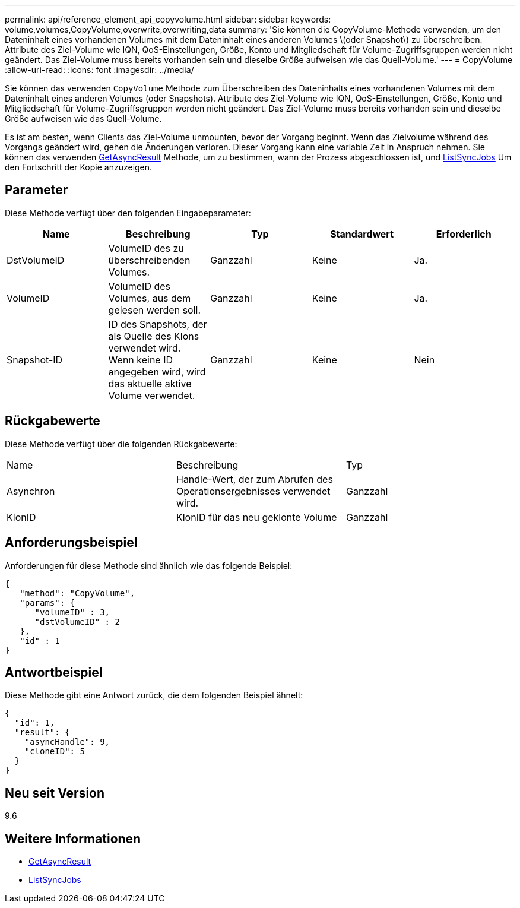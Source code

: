 ---
permalink: api/reference_element_api_copyvolume.html 
sidebar: sidebar 
keywords: volume,volumes,CopyVolume,overwrite,overwriting,data 
summary: 'Sie können die CopyVolume-Methode verwenden, um den Dateninhalt eines vorhandenen Volumes mit dem Dateninhalt eines anderen Volumes \(oder Snapshot\) zu überschreiben. Attribute des Ziel-Volume wie IQN, QoS-Einstellungen, Größe, Konto und Mitgliedschaft für Volume-Zugriffsgruppen werden nicht geändert. Das Ziel-Volume muss bereits vorhanden sein und dieselbe Größe aufweisen wie das Quell-Volume.' 
---
= CopyVolume
:allow-uri-read: 
:icons: font
:imagesdir: ../media/


[role="lead"]
Sie können das verwenden `CopyVolume` Methode zum Überschreiben des Dateninhalts eines vorhandenen Volumes mit dem Dateninhalt eines anderen Volumes (oder Snapshots). Attribute des Ziel-Volume wie IQN, QoS-Einstellungen, Größe, Konto und Mitgliedschaft für Volume-Zugriffsgruppen werden nicht geändert. Das Ziel-Volume muss bereits vorhanden sein und dieselbe Größe aufweisen wie das Quell-Volume.

Es ist am besten, wenn Clients das Ziel-Volume unmounten, bevor der Vorgang beginnt. Wenn das Zielvolume während des Vorgangs geändert wird, gehen die Änderungen verloren. Dieser Vorgang kann eine variable Zeit in Anspruch nehmen. Sie können das verwenden xref:reference_element_api_getasyncresult.adoc[GetAsyncResult] Methode, um zu bestimmen, wann der Prozess abgeschlossen ist, und xref:reference_element_api_listsyncjobs.adoc[ListSyncJobs] Um den Fortschritt der Kopie anzuzeigen.



== Parameter

Diese Methode verfügt über den folgenden Eingabeparameter:

|===
| Name | Beschreibung | Typ | Standardwert | Erforderlich 


 a| 
DstVolumeID
 a| 
VolumeID des zu überschreibenden Volumes.
 a| 
Ganzzahl
 a| 
Keine
 a| 
Ja.



 a| 
VolumeID
 a| 
VolumeID des Volumes, aus dem gelesen werden soll.
 a| 
Ganzzahl
 a| 
Keine
 a| 
Ja.



 a| 
Snapshot-ID
 a| 
ID des Snapshots, der als Quelle des Klons verwendet wird. Wenn keine ID angegeben wird, wird das aktuelle aktive Volume verwendet.
 a| 
Ganzzahl
 a| 
Keine
 a| 
Nein

|===


== Rückgabewerte

Diese Methode verfügt über die folgenden Rückgabewerte:

|===


| Name | Beschreibung | Typ 


 a| 
Asynchron
 a| 
Handle-Wert, der zum Abrufen des Operationsergebnisses verwendet wird.
 a| 
Ganzzahl



 a| 
KlonID
 a| 
KlonID für das neu geklonte Volume
 a| 
Ganzzahl

|===


== Anforderungsbeispiel

Anforderungen für diese Methode sind ähnlich wie das folgende Beispiel:

[listing]
----
{
   "method": "CopyVolume",
   "params": {
      "volumeID" : 3,
      "dstVolumeID" : 2
   },
   "id" : 1
}
----


== Antwortbeispiel

Diese Methode gibt eine Antwort zurück, die dem folgenden Beispiel ähnelt:

[listing]
----
{
  "id": 1,
  "result": {
    "asyncHandle": 9,
    "cloneID": 5
  }
}
----


== Neu seit Version

9.6



== Weitere Informationen

* xref:reference_element_api_getasyncresult.adoc[GetAsyncResult]
* xref:reference_element_api_listsyncjobs.adoc[ListSyncJobs]

